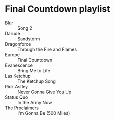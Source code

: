 * Final Countdown playlist
  - Blur :: Song 2
  - Darude :: Sandstorm
  - Dragonforce :: Through the Fire and Flames
  - Europe :: Final Countdown
  - Evanescence :: Bring Me to Life
  - Las Ketchup :: The Ketchup Song
  - Rick Astley :: Never Gonna Give You Up
  - Status Quo :: In the Army Now
  - The Proclaimers :: I'm Gonna Be (500 Miles)

